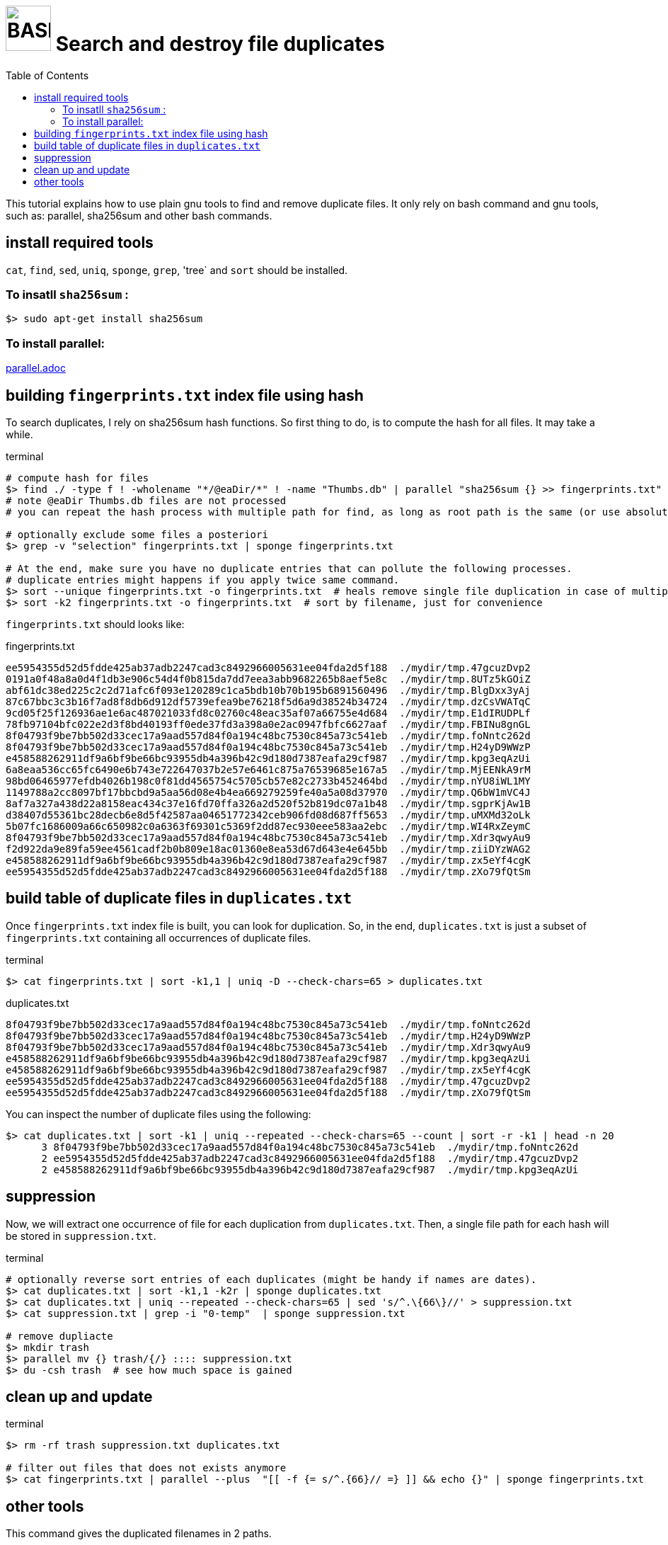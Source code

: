 = image:bash_icon.svg["BASH", width=64px] Search and destroy file duplicates
:experimental:
:toc:

This tutorial explains how to use plain gnu tools to find and remove duplicate files.
It only rely on bash command and gnu tools, such as: parallel, sha256sum and other bash commands.

== install required tools

`cat`, `find`, `sed`, `uniq`, `sponge`, `grep`, 'tree` and `sort` should be installed.

=== To insatll `sha256sum` :

[source,bash]
$> sudo apt-get install sha256sum

=== To install parallel: 

link:parallel.adoc[parallel.adoc]

== building `fingerprints.txt` index file using hash

To search duplicates, I rely on sha256sum hash functions. 
So first thing to do, is to compute the hash for all files.
It may take a while.

.terminal
[source,bash]
----
# compute hash for files
$> find ./ -type f ! -wholename "*/@eaDir/*" ! -name "Thumbs.db" | parallel "sha256sum {} >> fingerprints.txt"
# note @eaDir Thumbs.db files are not processed
# you can repeat the hash process with multiple path for find, as long as root path is the same (or use absolute paths).

# optionally exclude some files a posteriori
$> grep -v "selection" fingerprints.txt | sponge fingerprints.txt

# At the end, make sure you have no duplicate entries that can pollute the following processes.
# duplicate entries might happens if you apply twice same command.
$> sort --unique fingerprints.txt -o fingerprints.txt  # heals remove single file duplication in case of multiple runs
$> sort -k2 fingerprints.txt -o fingerprints.txt  # sort by filename, just for convenience
----

`fingerprints.txt` should looks like:

.fingerprints.txt
----
ee5954355d52d5fdde425ab37adb2247cad3c8492966005631ee04fda2d5f188  ./mydir/tmp.47gcuzDvp2
0191a0f48a8a0d4f1db3e906c54d4f0b815da7dd7eea3abb9682265b8aef5e8c  ./mydir/tmp.8UTz5kGOiZ
abf61dc38ed225c2c2d71afc6f093e120289c1ca5bdb10b70b195b6891560496  ./mydir/tmp.BlgDxx3yAj
87c67bbc3c3b16f7ad8f8db6d912df5739efea9be76218f5d6a9d38524b34724  ./mydir/tmp.dzCsVWATqC
9cd05f25f126936ae1e6ac487021033fd8c02760c48eac35af07a66755e4d684  ./mydir/tmp.E1dIRUDPLf
78fb97104bfc022e2d3f8bd40193ff0ede37fd3a398a0e2ac0947fbfc6627aaf  ./mydir/tmp.FBINu8gnGL
8f04793f9be7bb502d33cec17a9aad557d84f0a194c48bc7530c845a73c541eb  ./mydir/tmp.foNntc262d
8f04793f9be7bb502d33cec17a9aad557d84f0a194c48bc7530c845a73c541eb  ./mydir/tmp.H24yD9WWzP
e458588262911df9a6bf9be66bc93955db4a396b42c9d180d7387eafa29cf987  ./mydir/tmp.kpg3eqAzUi
6a8eaa536cc65fc6490e6b743e722647037b2e57e6461c875a76539685e167a5  ./mydir/tmp.MjEENkA9rM
98bd06465977efdb4026b198c0f81dd4565754c5705cb57e82c2733b452464bd  ./mydir/tmp.nYU8iWL1MY
1149788a2cc8097bf17bbcbd9a5aa56d08e4b4ea669279259fe40a5a08d37970  ./mydir/tmp.Q6bW1mVC4J
8af7a327a438d22a8158eac434c37e16fd70ffa326a2d520f52b819dc07a1b48  ./mydir/tmp.sgprKjAw1B
d38407d55361bc28decb6e8d5f42587aa04651772342ceb906fd08d687ff5653  ./mydir/tmp.uMXMd32oLk
5b07fc1686009a66c650982c0a6363f69301c5369f2dd87ec930eee583aa2ebc  ./mydir/tmp.WI4RxZeymC
8f04793f9be7bb502d33cec17a9aad557d84f0a194c48bc7530c845a73c541eb  ./mydir/tmp.Xdr3qwyAu9
f2d922da9e89fa59ee4561cadf2b0b809e18ac01360e8ea53d67d643e4e645bb  ./mydir/tmp.ziiDYzWAG2
e458588262911df9a6bf9be66bc93955db4a396b42c9d180d7387eafa29cf987  ./mydir/tmp.zx5eYf4cgK
ee5954355d52d5fdde425ab37adb2247cad3c8492966005631ee04fda2d5f188  ./mydir/tmp.zXo79fQtSm
----


== build table of duplicate files in `duplicates.txt`

Once `fingerprints.txt` index file is built, you can look for duplication.
So, in the end, `duplicates.txt` is just a subset of `fingerprints.txt` containing
all occurrences of duplicate files.

.terminal
[source,bash]
----
$> cat fingerprints.txt | sort -k1,1 | uniq -D --check-chars=65 > duplicates.txt

----

.duplicates.txt
----
8f04793f9be7bb502d33cec17a9aad557d84f0a194c48bc7530c845a73c541eb  ./mydir/tmp.foNntc262d
8f04793f9be7bb502d33cec17a9aad557d84f0a194c48bc7530c845a73c541eb  ./mydir/tmp.H24yD9WWzP
8f04793f9be7bb502d33cec17a9aad557d84f0a194c48bc7530c845a73c541eb  ./mydir/tmp.Xdr3qwyAu9
e458588262911df9a6bf9be66bc93955db4a396b42c9d180d7387eafa29cf987  ./mydir/tmp.kpg3eqAzUi
e458588262911df9a6bf9be66bc93955db4a396b42c9d180d7387eafa29cf987  ./mydir/tmp.zx5eYf4cgK
ee5954355d52d5fdde425ab37adb2247cad3c8492966005631ee04fda2d5f188  ./mydir/tmp.47gcuzDvp2
ee5954355d52d5fdde425ab37adb2247cad3c8492966005631ee04fda2d5f188  ./mydir/tmp.zXo79fQtSm
----

You can inspect the number of duplicate files using the following:

----
$> cat duplicates.txt | sort -k1 | uniq --repeated --check-chars=65 --count | sort -r -k1 | head -n 20
      3 8f04793f9be7bb502d33cec17a9aad557d84f0a194c48bc7530c845a73c541eb  ./mydir/tmp.foNntc262d
      2 ee5954355d52d5fdde425ab37adb2247cad3c8492966005631ee04fda2d5f188  ./mydir/tmp.47gcuzDvp2
      2 e458588262911df9a6bf9be66bc93955db4a396b42c9d180d7387eafa29cf987  ./mydir/tmp.kpg3eqAzUi
----

== suppression

Now, we will extract one occurrence of file for each duplication from `duplicates.txt`.
Then, a single file path for each hash will be stored in `suppression.txt`.

.terminal
[source,bash]
----
# optionally reverse sort entries of each duplicates (might be handy if names are dates).
$> cat duplicates.txt | sort -k1,1 -k2r | sponge duplicates.txt
$> cat duplicates.txt | uniq --repeated --check-chars=65 | sed 's/^.\{66\}//' > suppression.txt
$> cat suppression.txt | grep -i "0-temp"  | sponge suppression.txt

# remove dupliacte
$> mkdir trash
$> parallel mv {} trash/{/} :::: suppression.txt
$> du -csh trash  # see how much space is gained
----

== clean up and update 

.terminal
[source,bash]
----
$> rm -rf trash suppression.txt duplicates.txt

# filter out files that does not exists anymore
$> cat fingerprints.txt | parallel --plus  "[[ -f {= s/^.{66}// =} ]] && echo {}" | sponge fingerprints.txt
----

== other tools

This command gives the duplicated filenames in 2 paths.

.terminal
[source,bash]
----
$> fgrep -x -f <( ls ./tmp1 ) <( ls ./tmp2 )
----